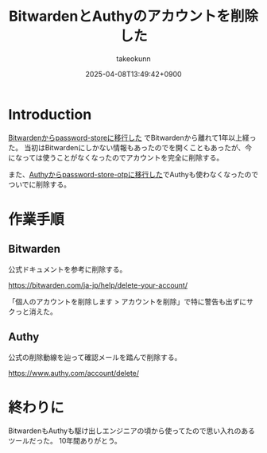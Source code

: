 :PROPERTIES:
:ID:       7ACD0B88-960A-44C6-954B-C597AE60ECD1
:END:
#+TITLE: BitwardenとAuthyのアカウントを削除した
#+AUTHOR: takeokunn
#+DESCRIPTION: description
#+DATE: 2025-04-08T13:49:42+0900
#+HUGO_BASE_DIR: ../../
#+HUGO_CATEGORIES: fleeting
#+HUGO_SECTION: posts/fleeting
#+HUGO_TAGS: fleeting bitwarden authy
#+HUGO_DRAFT: false
#+STARTUP: content
#+STARTUP: fold
* Introduction

[[id:8311DF4F-44EF-4541-BB28-889161EE216A][Bitwardenからpassword-storeに移行した]] でBitwardenから離れて1年以上経った。
当初はBitwardenにしかない情報もあったのでを開くこともあったが、今になっては使うことがなくなったのでアカウントを完全に削除する。

また、[[id:624F0A4B-0F8A-40B1-8AAD-DCC88CFC719A][Authyからpassword-store-otpに移行した]]でAuthyも使わなくなったのでついでに削除する。

* 作業手順
** Bitwarden

公式ドキュメントを参考に削除する。

https://bitwarden.com/ja-jp/help/delete-your-account/

「個人のアカウントを削除します > アカウントを削除」で特に警告も出ずにサクっと消えた。

[[file:../../static/images/F156CC55-0D2F-4F33-9B11-DD831588D5A7.png]]

** Authy

公式の削除動線を辿って確認メールを踏んで削除する。

https://www.authy.com/account/delete/

[[file:../../static/images/9AE8AD89-1FE5-4218-8EF8-0F31B915EF11.png]]

* 終わりに

BitwardenもAuthyも駆け出しエンジニアの頃から使ってたので思い入れのあるツールだった。
10年間ありがとう。
